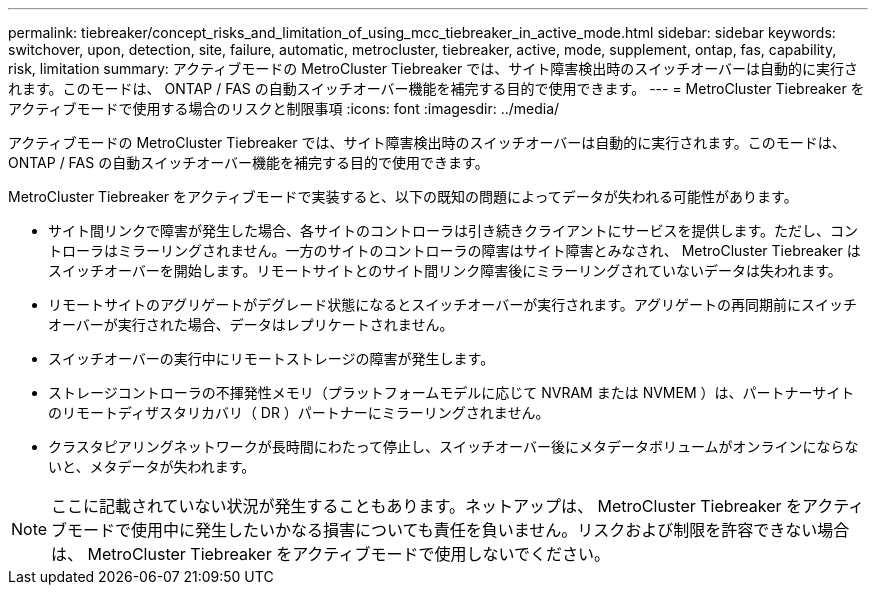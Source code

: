 ---
permalink: tiebreaker/concept_risks_and_limitation_of_using_mcc_tiebreaker_in_active_mode.html 
sidebar: sidebar 
keywords: switchover, upon, detection, site, failure, automatic, metrocluster, tiebreaker, active, mode, supplement, ontap, fas, capability, risk, limitation 
summary: アクティブモードの MetroCluster Tiebreaker では、サイト障害検出時のスイッチオーバーは自動的に実行されます。このモードは、 ONTAP / FAS の自動スイッチオーバー機能を補完する目的で使用できます。 
---
= MetroCluster Tiebreaker をアクティブモードで使用する場合のリスクと制限事項
:icons: font
:imagesdir: ../media/


[role="lead"]
アクティブモードの MetroCluster Tiebreaker では、サイト障害検出時のスイッチオーバーは自動的に実行されます。このモードは、 ONTAP / FAS の自動スイッチオーバー機能を補完する目的で使用できます。

MetroCluster Tiebreaker をアクティブモードで実装すると、以下の既知の問題によってデータが失われる可能性があります。

* サイト間リンクで障害が発生した場合、各サイトのコントローラは引き続きクライアントにサービスを提供します。ただし、コントローラはミラーリングされません。一方のサイトのコントローラの障害はサイト障害とみなされ、 MetroCluster Tiebreaker はスイッチオーバーを開始します。リモートサイトとのサイト間リンク障害後にミラーリングされていないデータは失われます。
* リモートサイトのアグリゲートがデグレード状態になるとスイッチオーバーが実行されます。アグリゲートの再同期前にスイッチオーバーが実行された場合、データはレプリケートされません。
* スイッチオーバーの実行中にリモートストレージの障害が発生します。
* ストレージコントローラの不揮発性メモリ（プラットフォームモデルに応じて NVRAM または NVMEM ）は、パートナーサイトのリモートディザスタリカバリ（ DR ）パートナーにミラーリングされません。
* クラスタピアリングネットワークが長時間にわたって停止し、スイッチオーバー後にメタデータボリュームがオンラインにならないと、メタデータが失われます。



NOTE: ここに記載されていない状況が発生することもあります。ネットアップは、 MetroCluster Tiebreaker をアクティブモードで使用中に発生したいかなる損害についても責任を負いません。リスクおよび制限を許容できない場合は、 MetroCluster Tiebreaker をアクティブモードで使用しないでください。
